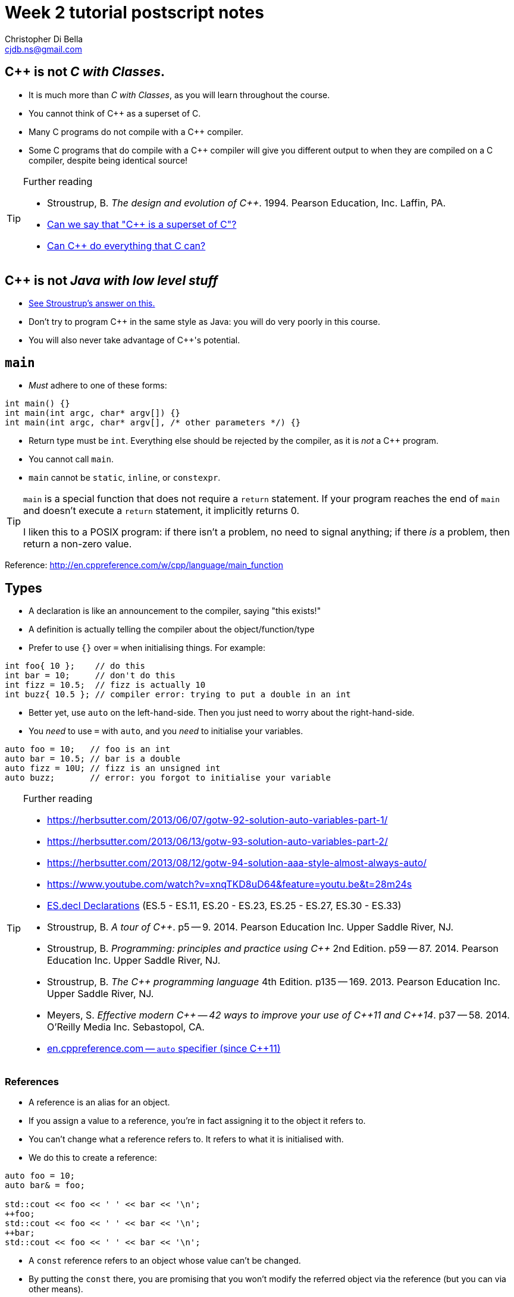 Week 2 tutorial postscript notes
================================
:Author: Christopher Di Bella
:Email: cjdb.ns@gmail.com
:Date: 2016/08/03
:Revision: 1
:cpp: C++

== {cpp} is not _C with Classes_.
* It is much more than _C with Classes_, as you will learn throughout the course.
* You cannot think of {cpp} as a superset of C.
* Many C programs do not compile with a {cpp} compiler.
* Some C programs that do compile with a {cpp} compiler will give you different output to when they
  are compiled on a C compiler, despite being identical source!

.Further reading
[TIP]
=====
* Stroustrup, B. _The design and evolution of C++_. 1994. Pearson Education, Inc. Laffin, PA.
* link:https://www.quora.com/Can-we-say-C%2B%2B-is-super-set-of-C/answer/Sergey-Zubkov-1?srid=CbmP[Can we say that "{cpp} is a superset of C"?]
* link:https://www.quora.com/Can-C%2B%2B-do-everything-that-C-can/answers/14784108?srid=CbmP[Can {cpp} do everything that C can?]
=====

== {cpp} is not _Java with low level stuff_
* link:http://stroustrup.com/bs_faq.html#Java[See Stroustrup's answer on this.]
* Don't try to program {cpp} in the same style as Java: you will do very poorly in this course.
* You will also never take advantage of {cpp}'s potential.

== `main`
* _Must_ adhere to one of these forms:
[source,cpp]
------------
int main() {}
int main(int argc, char* argv[]) {}
int main(int argc, char* argv[], /* other parameters */) {}
------------

* Return type must be `int`. Everything else should be rejected by the compiler, as it is _not_ a {cpp}
  program.
* You cannot call `main`.
* `main` cannot be `static`, `inline`, or `constexpr`.

[TIP]
=====
`main` is a special function that does not require a `return` statement.
If your program reaches the end of `main` and doesn't execute a `return` statement, it implicitly
returns 0.

I liken this to a POSIX program: if there isn't a problem, no need to signal anything; if there _is_
a problem, then return a non-zero value.
=====

Reference: http://en.cppreference.com/w/cpp/language/main_function

== Types
* A declaration is like an announcement to the compiler, saying "this exists!"
* A definition is actually telling the compiler about the object/function/type
* Prefer to use `{}` over `=` when initialising things. For example:
[source,cpp]
------------
int foo{ 10 };    // do this
int bar = 10;     // don't do this
int fizz = 10.5;  // fizz is actually 10
int buzz{ 10.5 }; // compiler error: trying to put a double in an int
------------

* Better yet, use `auto` on the left-hand-side. Then you just need to worry about the
  right-hand-side.
* You _need_ to use `=` with `auto`, and you _need_ to initialise your variables.
[source,cpp]
------------
auto foo = 10;   // foo is an int
auto bar = 10.5; // bar is a double
auto fizz = 10U; // fizz is an unsigned int
auto buzz;       // error: you forgot to initialise your variable
------------

.Further reading
[TIP]
=====
* https://herbsutter.com/2013/06/07/gotw-92-solution-auto-variables-part-1/
* https://herbsutter.com/2013/06/13/gotw-93-solution-auto-variables-part-2/
* https://herbsutter.com/2013/08/12/gotw-94-solution-aaa-style-almost-always-auto/
* https://www.youtube.com/watch?v=xnqTKD8uD64&feature=youtu.be&t=28m24s
* link:https://github.com/isocpp/CppCoreGuidelines/blob/master/CppCoreGuidelines.md#esdcl-declarations[ES.decl Declarations]
  (ES.5 - ES.11, ES.20 - ES.23, ES.25 - ES.27, ES.30 - ES.33)
* Stroustrup, B. _A tour of {cpp}_. p5 -- 9. 2014. Pearson Education Inc. Upper Saddle River, NJ.
* Stroustrup, B. _Programming: principles and practice using {cpp}_ 2nd Edition. p59 -- 87. 2014.
  Pearson Education Inc. Upper Saddle River, NJ.
* Stroustrup, B. _The {cpp} programming language_ 4th Edition. p135 -- 169. 2013. Pearson Education
  Inc. Upper Saddle River, NJ.
* Meyers, S. _Effective modern {cpp} -- 42 ways to improve your use of {cpp}11 and {cpp}14_. p37
  -- 58. 2014. O'Reilly Media Inc. Sebastopol, CA.
* link:http://en.cppreference.com/w/cpp/language/auto[en.cppreference.com -- `auto` specifier (since {cpp}11)]
=====

=== References
* A reference is an alias for an object.
* If you assign a value to a reference, you're in fact assigning it to the object it refers to.
* You can't change what a reference refers to. It refers to what it is initialised with.
* We do this to create a reference:
[source,cpp]
------------
auto foo = 10;
auto bar& = foo;

std::cout << foo << ' ' << bar << '\n';
++foo;
std::cout << foo << ' ' << bar << '\n';
++bar;
std::cout << foo << ' ' << bar << '\n';
------------

* A `const` reference refers to an object whose value can't be changed.
* By putting the `const` there, you are promising that you won't modify the referred object via the
  reference (but you can via other means).
[source,cpp]
------------
auto foo = 10;
const auto& bar = foo;

std::cout << foo << ' ' << bar << '\n';
foo = 20;
std::cout << foo << ' ' << bar << '\n';
bar = 300; // error: can't write to a const reference.
------------

.Further reading
[TIP]
====
* Stroustrup, B. _A tour of {cpp}_. p9 -- 14. 2014. Pearson Education Inc. Upper Saddle River, NJ.
* Stroustrup, B. _Programming: principles and practice using {cpp}_. 2nd Edition. p276 -- 284. 2014.
  Pearson Education Inc. Upper Saddle River, NJ.
* Stroustrup, B. _The {cpp} programming language_ 4th Edition. p190 -- 193. 2013. Pearson Education
  Inc. Upper Saddle River, NJ.
* Meyers, S. _More effective {cpp}: 35 new ways to improve your programs and designs_. p9 -- 11. 1996.
  Addison-Wesley. Westford, MA.
* link:http://en.cppreference.com/book/intro/reference[en.cppreference.com -- References]
====

=== Pointers
* A pointer is an object that directs you to another object.
* A pointer is like a reference, but you can change what it refers to.
* `nullptr` means that the pointer doesn't point to anything.
* Prefer references unless:
   - you need to change what is being referred to, or
   - you need to indicate that nothing is being referred to.
* When you want to access the object that is being referred to, we dereference the pointer.
* Dereferencing a `nullptr` is undefined behaviour.
* When assigning a pointer, you need to make sure that the types match up.
[source,cpp]
------------
auto* foo = nullptr; // this isn't pointing to anything.
auto pi = 3.1415;
foo = &pi; // foo now points to pi's location in memory

std::cout << foo << ' ' << pi << '\n'; // prints out foo's location in memory
std::cout << *foo << ' ' << pi << '\n'; // *foo is the same as pi, and is like a reference.
*foo = 3.141592; // changing pi through foo
std::cout << foo << ' ' << pi << '\n';
std::cout << *foo << ' ' << pi << '\n';

auto bar e = 2.8;
foo = &e; // foo now points to e's memory location and has nothing to do with pi
std::cout << foo << ' ' << e << ' ' << pi << '\n';
std::cout << *foo << ' ' << e << ' ' << pi <<'\n';
------------

* There are two types of `const` pointer: `const` pointers, pointer to `const`.
* A `const` pointer is a pointer that can only point to one thing, like a reference can only
  reference one thing.
* A pointer to `const` is a pointer that can point to anything at any time, but you can't change the
  value that is pointed to when you dereference the pointer.
[source,cpp]
------------
auto pi = 3.14;
auto* const foo = &pi;
*foo = 3.1415; // ok
foo = nullptr; // error: foo is a const pointer and cannot be changed

const auto* bar = &pi; // bar is the pointer, pi is the pointee
*bar = 3.141592; // error: bar is a pointer-to-const, so you cannot change the pointee
bar = nullptr; // ok

const auto* const fizz = &pi;
*fizz = 3.141592; // error: fizz is a pointer-to-const, so you cannot change the pointee
fizz = nullptr; // error: fizz is a const pointer and cannot be changed
------------

.Further reading
[TIP]
=====
* Stroustrup, B. _A tour of {cpp}_. p9 -- 14. 2014. Pearson Education Inc. Upper Saddle River, NJ.
* Stroustrup, B. _Programming: principles and practice using {cpp}_. 2nd Edition. p591 -- 600.
  Pearson Education Inc. Upper Saddle River, NJ.
* Stroustrup, B. _The {cpp} programming language_ 4th Edition. p171 -- 174, 186 -- 188, 196 -- 199.
  Pearson Education Inc. Upper Saddle River, NJ.
* Meyers, S. _More effective {cpp}: 35 new ways to improve your programs and designs_. p9 -- 11. 1996.
  Addison-Wesley. Westford, MA.
* Meyers, S. _Effective modern {cpp} -- 42 ways to improve your use of {cpp}11 and {cpp}14_. p58
  -- 62. 2014. O'Reilly Media Inc. Sebastopol, CA. 
* Lots of the
  link:https://github.com/isocpp/CppCoreGuidelines/blob/master/CppCoreGuidelines.md[CppCoreGuidelines]
* link:http://en.cppreference.com/book/pointers[en.cppreference.com -- Pointers]
=====

== Streams
* `<<` is the put-to operator, and is associated with output.
* `>>` is the get-from operator, and is associated with input.

=== `iostream`
* `cout` is the character output stream. 
* `cerr` is the character error stream. It is automatically flushed.
* `wcout` is the wide character output stream.
* `wcerr` is the wide character error stream. It is automatically flushed.

.Avoid `std::endl`
[CAUTION]
=========
* Many students asked why I choose to use `'\n'` over `endl` in tutorials.
* They pointed out that `endl` is a platform-independent version of `'\n'`, and becomes `"\r\n"` on
  Windows systems, and `'\n'` on Unix systems such as Linux.
* Many textbooks and online sources state this, but it is **not true**.
* `endl` does two things: it puts `'\n'` to the output/error stream, and then flushes the buffer.
* This means that other than flushing the stream, it is literally no different to using `'\n'`.
* Flushing a buffer is slow, so your program might suffer a performance hit.
* If you're sceptical, take a look through any of the textbooks I mentioned above, or any of the
  references below.
* link:https://github.com/isocpp/CppCoreGuidelines/blob/master/CppCoreGuidelines.md#slio50-avoid-endl[The CppCoreGuidelines recommend against using `endl`] unless you _need_ to print `'\n'` and then
  flush the buffer immediately afterward.
* If flushing is critical, consider using `std::cerr` or `std::unitbuf` instead.
* The following code examples all do exactly the same thing on _every_ system.
[source,cpp]
------------
// example 1
std::cout << "Hello, world!" << std::endl;

// example 2
std::cout << "Hello, world!\n" << std::flush;

// example 3
std::cout << "Hello, world!\n";
std::cout.flush();

// example 4
std::cout << "Hello, world!";
std::cout.put('\n');
std::cout.flush();
------------
=========

* `cin` is the character input stream.
* `wcin` is the wide character input stream.

[CAUTION]
=========
* When getting input from `cin`, you need to check whether or not the input is properly formatted.
* Compile and run the the program below, and try entering the input `a 12345`:

[source,cpp]
------------
#include <iostream>

int main()
{
   std::cout << "Enter two unsigned ints:\n";
   auto a = 0U;
   auto b = 0U;
   std::cin >> a >> b;
   std::cout << "a == " << a << "; b == " << b << '\n';
}
------------

* Because you didn't check that the input was good, your program didn't know what to do.
* The results are probably _very_ interesting.
* Now do the same thing with this program:
[source,cpp]
------------
#include <iostream>
#include <limits>

int main()
{
   std::cout << "Enter two unsigned ints:\n";
   auto a = 0U;
   auto b = 0U;

   // keep trying to get input until the correct type of input is put in
   while (!(std::cin >> a >> b))
   {
      std::cerr << "Whoops! Please enter two whole numbers >= 0.\n";
      std::cout << "Enter two unsigned ints:\n";

      // clear the error flags
      std::cin.clear();

      // ignore everything until the first new line in the buffer
      std::cin.ignore(std::numeric_limits<std::streamsize>::max(), '\n');
   }

   std::cout << "a == " << a << "; b == " << b << '\n';
}
------------
=========

.Further reading
[TIP]
=====
* Working Draft, Standard for Programming Language {cpp}, p.1051 (final {cpp}14 draft)
* Stroustrup, B. _Programming: principles and practice using {cpp}_. 2nd Edition. p345 -- 410. 2014.
  Pearson Education Inc. Upper Saddle River, NJ.
* Stroustrup, B. _The {cpp} programming language_ 4th Edition. p1073 -- 1108. 2013. Pearson
  Education Inc. Upper Saddle River, NJ.
* link:https://github.com/isocpp/CppCoreGuidelines/blob/master/CppCoreGuidelines.md#slio50-avoid-endl[CppCoreGuidelines: Avoid `endl`]
* link:https://www.quora.com/Why-is-endl-preferred-over-n-sequence-in-C%2B%2B/answer/Sergey-Zubkov-1?srid=CbmP&share=527eb8ca[Sergey Zubkov's answer to "Why is `endl` preferred over `'\n'` sequence?" -- Quora.com]
* link:https://www.youtube.com/watch?v=GMqQOEZYVJQ[{cpp} Weekly ep 7: Stop using `std::endl`]
* link:http://stackoverflow.com/questions/213907/c-stdendl-vs-n[C++ "`std::endl`" vs `'\n'` -- StackOverflow]
* link:http://en.cppreference.com/w/cpp/io/cout[en.cppreference.com -- `std::cout, std::wcout`]
* link:http://en.cppreference.com/w/cpp/io/cerr[en.cppreference.com -- `std::cerr, std::wcerr`]
* link:http://en.cppreference.com/w/cpp/io/clog[en.cppreference.com -- `std::clog, std::wclog`]
* link:http://en.cppreference.com/w/cpp/io/manip/endl[en.cppreference.com -- `std::endl`]
=====

=== `fstream`
* `ofstream` is for file output.
* `ifstream` is for file input.
* `fstream` is for file input and file output on the _same_ file at the _same_ time. Don't use this
  unless you need to perform both input and output on the same file.
   - Anything applicable to `ifstream` is also applicable to `fstream`
   - Anything applicable to `ofstream` is also applicable to `fstream`
* Using file streams is the same as when you use `cout` and `cin`.
* Similarly to `cout` and `cin`, the above three streams are for type `char`.
   - To read/write wide characters, you will need to use `wofstream`, `wifstream`, and `wfstream`.
[CAUTION]
=========
* Many sources incorrectly inform you to use `ifstream::eof` when reading in from file.
* `eof` is just an indicator
* This is the correct way to handle file input:
[source,cpp]
------------
#include <iostream>
#include <fstream>

int main()
{
   auto infile = std::ifstream{ "foo" };
   if (!infile)
   {
      std::cerr << "File opening failed\n";
      return 1;
   }

   // we use a for-statement, because we don't need to use the variable `a`
   // after we finish reading in the file!
   for (auto a = 0; infile >> a; )
      std::cout << a << '\n';

   if (infile.eof())
   {
      std::cout << "End of file reached successfully\n";
   }
   else if (infile.bad())
   {
      std::cerr << "I/O error while reading\n";
      return 2;
   }
   else if (infile.fail())
   {
      std::cerr << "Non-integer data encountered\n";
      return 3;
   }
}
------------

.Reference
****
* Author: Sergey Zubkov
* Website: Quora.com
* Source: https://www.quora.com/What-is-the-the-function-of-eof-in-c%2B%2B/answer/Sergey-Zubkov-1?srid=CbmP
* I modified the code to suit the style of code I recommend.
* This is a demonstration of what _verbatim plagiarism_ looks like.
* **Do not plagiarise others' work.**
****
=========

=== RAII
* Notice that Sergey didn't close the file, and I didn't bother to add it in for him to suit our
  style.
* This caused a bit of concern in the tutorials.
* This is an example of Resource Acquisition is Initialisation (RAII for short).
* RAII is essentially an object cleaning up after itself when you are finished with it.
* "Finished" means the object has been destroyed:
   - The end of the expression for a temporary (an object without a name, such as a string literal)
   - A local variable gone out of scope
   - Deleting (freeing) an object on the heap
   - Leaving the program (for `static` varaibles)
   - We will cover object lifetime throughout the course, so don't panic if you don't get it yet.
   - Source: http://en.cppreference.com/w/cpp/language/lifetime
* RAII is not like garbage collection
   - RAII is a programming _idiom_; garbage collection is a fire-and-forget tool.
   - RAII requires you to allocate resources and clean up after yourself
   - When using RAII correctly, you are guaranteed to have the clean up when the object goes out of
     scope. Garbage collection makes no such guarantee.
   - Source 1: http://en.cppreference.com/w/cpp/language/raii
   - Source 2: http://stackoverflow.com/questions/8712666/when-has-raii-an-advantage-over-gc
* When the `ifstream` object goes out of scope, the file will automatically be closed.
* A file open with `ofstream` will flush the stream and then close. There is rarely a need to
  manually flush before closing.
* If you're uncomfortable about the above, you can consider this program instead:
[source,cpp]
------------
#include <iostream>
#include <fstream>

int main()
{
   if (auto infile = std::ifstream{ "foo" })
   {
      for (auto a = 0; infile >> a; )
         std::cout << a << '\n';

      if (infile.eof())
      {
         std::cout << "End of file reached successfully\n";
      }
      else if (infile.bad())
      {
         std::cerr << "I/O error while reading\n";
         return 2;
      }
      else if (infile.fail())
      {
         std::cerr << "Non-integer data encountered\n";
         return 3;
      }
   }
   else
   {
      std::cerr << "File opening failed\n";
      return 1;
   } // file closed here, where the if-statement is finished.
}
------------

.Reference
[CAUTION]
=========
* Author: Sergey Zubkov
* Website: Quora.com
* Source: https://www.quora.com/What-is-the-the-function-of-eof-in-c%2B%2B/answer/Sergey-Zubkov-1?srid=CbmP
* I modified the code to suit the style I'm recommending.
* This is a demonstration of what _derived
  plagiarism_ looks like.
* **Do not do plagiarise others' work.**
=========

* I actually recommend this one. The original example was just for motivation about RAII.
* When we get to the end of the outer `if`-statement, the file is automatically closed.
* We generally like to keep objects as local as possible, which is why we've used a `for`-loop
  instead of a `while`-loop.

.Further reading
[TIP]
=====
* Stroustrup, B. _A tour of {cpp}_. p85 -- 94. 2014. Pearson Education Inc. Upper Saddle River, NJ.
* Stroustrup, B. _Programming: principles and practice using {cpp}_. 2nd Edition. p345 -- 410. 2014.
  Pearson Education Inc. Upper Saddle River, NJ.
* Stroustrup, B. _The {cpp} programming language_ 4th Edition. p112, 354 -- 357, 1073 -- 1108. 2013.
  Pearson Education Inc. Upper Saddle River, NJ.
* Meyers, S. _Effective {cpp}: 55 specific ways to improve your programs and designs_.
  Third edition. p61 -- 69. 2005. Pearson Education, Inc. Upper Saddle River, NJ.
* link:https://github.com/isocpp/CppCoreGuidelines/blob/master/CppCoreGuidelines.md#r-resource-management[CppCoreGuidelines -- R: Resource management]
* link:https://github.com/isocpp/CppCoreGuidelines/blob/master/CppCoreGuidelines.md#p8-dont-leak-any-resources[CppCoreGuidelines -- P.8: Don't leak any resources]
* link:https://github.com/isocpp/CppCoreGuidelines/blob/master/CppCoreGuidelines.md#c31-all-resources-acquired-by-a-class-must-be-released-by-the-classs-destructor[CppCoreGuidelines -- C.31: All resources acquired by a class must be released by the class's destructor]
* link:http://en.cppreference.com/w/cpp/io/basic_ofstream[en.cppreference.com -- `basic_ofstream`]
* link:http://en.cppreference.com/w/cpp/io/basic_ifstream[en.cppreference.com -- `basic_ifstream`]
* link:http://en.cppreference.com/w/cpp/io/basic_fstream[en.cppreference.com -- `basic_fstream`]
=====

=== `sstream`
* `istringstream` is for converting values in text to types (e.g. `"42"` to `42`)
* `ostringstream` is for converting objects to values in strings (e.g. `42` to `"42"`)
* `stringstream` is for both `istringstream` operations and `ostringstream` operations.
* The same rules apply to the `sstream` objects as `iostream` and `fstream` objects.
* As with our other streams, these are the character streams: wide characters require a `w` put in
  front of the type.

.Further reading
[TIP]
=====
* Stroustrup, B. _A tour of {cpp}_. p85 -- 94. 2014. Pearson Education Inc. Upper Saddle River, NJ.
* Stroustrup, B. _Programming: principles and practice using {cpp}_. 2nd Edition. p345 -- 410. 2014.
  Pearson Education Inc. Upper Saddle River, NJ.
* Stroustrup, B. _The {cpp} programming language_ 4th Edition. p1073 -- 1108. 2013. Pearson
  Education Inc. Upper Saddle River, NJ.
* link:http://en.cppreference.com/w/cpp/io/basic_ostringstream[en.cppreference.com -- `basic_ostringstream`]
* link:http://en.cppreference.com/w/cpp/io/basic_istringstream[en.cppreference.com -- `basic_istringstream`]
* link:http://en.cppreference.com/w/cpp/io/basic_stringstream[en.cppreference.com -- `basic_stringstream`]
=====
